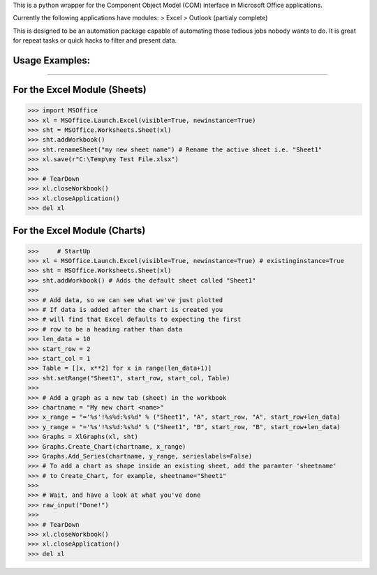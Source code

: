 This is a python wrapper for the Component Object Model (COM) interface in Microsoft Office applications.

Currently the following applications have modules:
> Excel
> Outlook (partialy complete)

This is designed to be an automation package capable of automating those tedious jobs nobody wants to do. It is great for repeat tasks or quick hacks to filter and present data.

Usage Examples:
----------------
----------------

For the Excel Module (Sheets)
--------------------------------
>>> import MSOffice
>>> xl = MSOffice.Launch.Excel(visible=True, newinstance=True)
>>> sht = MSOffice.Worksheets.Sheet(xl)
>>> sht.addWorkbook()
>>> sht.renameSheet("my new sheet name") # Rename the active sheet i.e. "Sheet1"
>>> xl.save(r"C:\Temp\my Test File.xlsx")
>>>
>>> # TearDown
>>> xl.closeWorkbook()
>>> xl.closeApplication()
>>> del xl

For the Excel Module (Charts)
--------------------------------
>>>	# StartUp
>>> xl = MSOffice.Launch.Excel(visible=True, newinstance=True) # existinginstance=True
>>> sht = MSOffice.Worksheets.Sheet(xl)
>>> sht.addWorkbook() # Adds the default sheet called "Sheet1"
>>> 
>>> # Add data, so we can see what we've just plotted
>>> # If data is added after the chart is created you 
>>> # will find that Excel defaults to expecting the first
>>> # row to be a heading rather than data
>>> len_data = 10
>>> start_row = 2
>>> start_col = 1
>>> Table = [[x, x**2] for x in range(len_data+1)]
>>> sht.setRange("Sheet1", start_row, start_col, Table)
>>> 
>>> # Add a graph as a new tab (sheet) in the workbook
>>> chartname = "My new chart <name>"
>>> x_range = "='%s'!%s%d:%s%d" % ("Sheet1", "A", start_row, "A", start_row+len_data)
>>> y_range = "='%s'!%s%d:%s%d" % ("Sheet1", "B", start_row, "B", start_row+len_data)
>>> Graphs = XlGraphs(xl, sht)
>>> Graphs.Create_Chart(chartname, x_range)
>>> Graphs.Add_Series(chartname, y_range, serieslabels=False)
>>> # To add a chart as shape inside an existing sheet, add the paramter 'sheetname'
>>> # to Create_Chart, for example, sheetname="Sheet1"
>>>    
>>> # Wait, and have a look at what you've done
>>> raw_input("Done!")
>>> 
>>> # TearDown
>>> xl.closeWorkbook()
>>> xl.closeApplication()
>>> del xl
